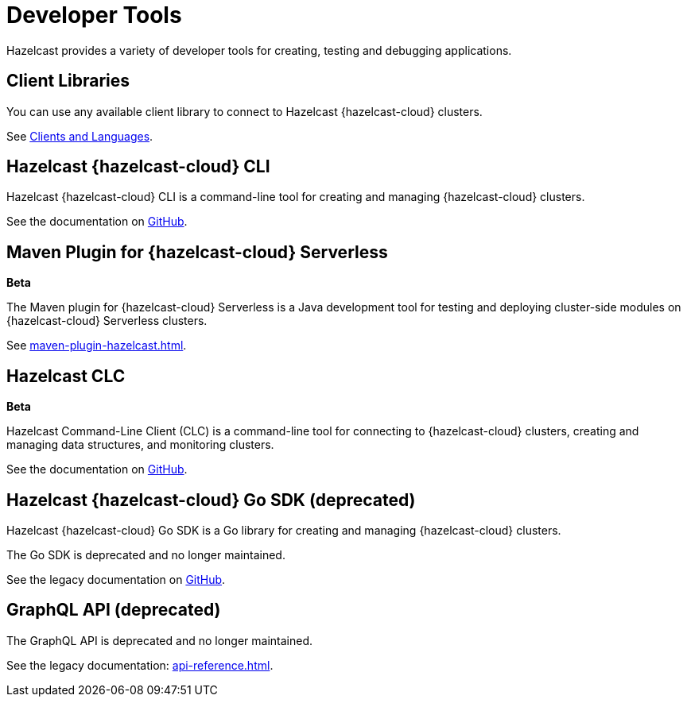 = Developer Tools
:description: Hazelcast provides a variety of developer tools for creating, testing and debugging applications.
:cloud-category: Develop Applications
:cloud-order: 24

{description}

== Client Libraries

You can use any available client library to connect to Hazelcast {hazelcast-cloud} clusters.

See link:https://hazelcast.com/clients/[Clients and Languages].

== Hazelcast {hazelcast-cloud} CLI

Hazelcast {hazelcast-cloud} CLI is a command-line tool for creating and managing {hazelcast-cloud} clusters.

See the documentation on link:{page-url-github-cloud-cli}[GitHub].

== Maven Plugin for {hazelcast-cloud} Serverless
[.beta]*Beta*

The Maven plugin for {hazelcast-cloud} Serverless is a Java development tool for testing and deploying cluster-side modules on {hazelcast-cloud} Serverless clusters.

See xref:maven-plugin-hazelcast.adoc[].

== Hazelcast CLC
[.beta]*Beta*

Hazelcast Command-Line Client (CLC) is a command-line tool for connecting to {hazelcast-cloud} clusters, creating and managing data structures, and monitoring clusters.

See the documentation on link:https://github.com/hazelcast/hazelcast-commandline-client[GitHub].

== Hazelcast {hazelcast-cloud} Go SDK (deprecated)

Hazelcast {hazelcast-cloud} Go SDK is a Go library for creating and managing {hazelcast-cloud} clusters.

The Go SDK is deprecated and no longer maintained.

See the legacy documentation on link:{page-url-github-go-sdk}[GitHub].

== GraphQL API (deprecated)

The GraphQL API is deprecated and no longer maintained.

See the legacy documentation: xref:api-reference.adoc[].
